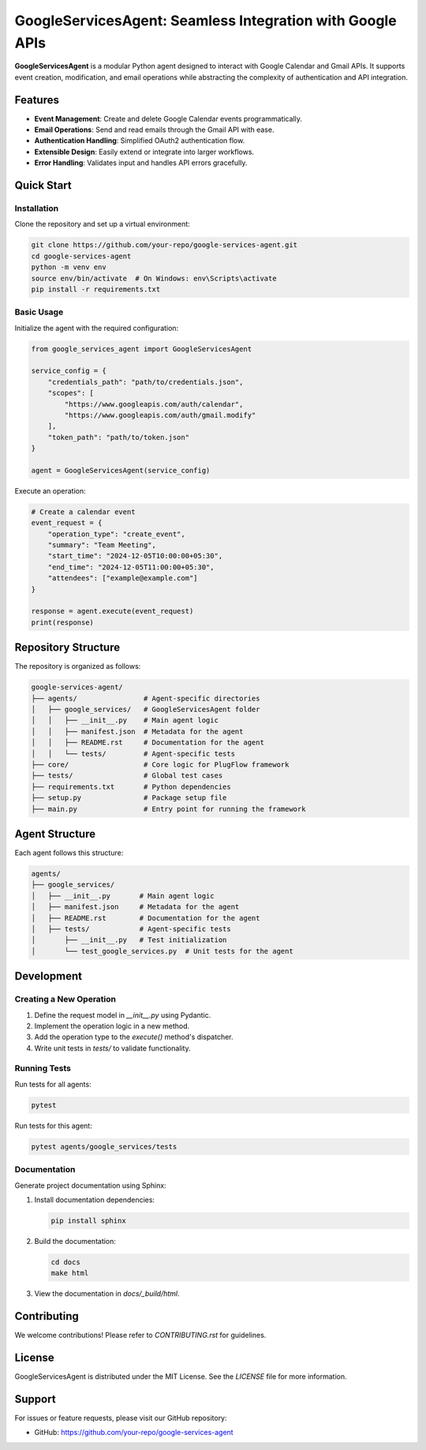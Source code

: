 GoogleServicesAgent: Seamless Integration with Google APIs
==========================================================

**GoogleServicesAgent** is a modular Python agent designed to interact with Google Calendar and Gmail APIs. It supports event creation, modification, and email operations while abstracting the complexity of authentication and API integration.

.. image:: https://github.com/your-repo/google-services-agent/actions/workflows/run-tests.yml/badge.svg
   :target: https://github.com/your-repo/google-services-agent/actions/workflows/run-tests.yml
   :alt: Test Workflow Status

Features
--------

- **Event Management**: Create and delete Google Calendar events programmatically.
- **Email Operations**: Send and read emails through the Gmail API with ease.
- **Authentication Handling**: Simplified OAuth2 authentication flow.
- **Extensible Design**: Easily extend or integrate into larger workflows.
- **Error Handling**: Validates input and handles API errors gracefully.

Quick Start
-----------

-------------------
Installation
-------------------

Clone the repository and set up a virtual environment:

.. code-block:: bash

    git clone https://github.com/your-repo/google-services-agent.git
    cd google-services-agent
    python -m venv env
    source env/bin/activate  # On Windows: env\Scripts\activate
    pip install -r requirements.txt

-------------------
Basic Usage
-------------------

Initialize the agent with the required configuration:

.. code-block:: python

    from google_services_agent import GoogleServicesAgent

    service_config = {
        "credentials_path": "path/to/credentials.json",
        "scopes": [
            "https://www.googleapis.com/auth/calendar",
            "https://www.googleapis.com/auth/gmail.modify"
        ],
        "token_path": "path/to/token.json"
    }

    agent = GoogleServicesAgent(service_config)

Execute an operation:

.. code-block:: python

    # Create a calendar event
    event_request = {
        "operation_type": "create_event",
        "summary": "Team Meeting",
        "start_time": "2024-12-05T10:00:00+05:30",
        "end_time": "2024-12-05T11:00:00+05:30",
        "attendees": ["example@example.com"]
    }

    response = agent.execute(event_request)
    print(response)

Repository Structure
--------------------

The repository is organized as follows:

.. code-block:: text

    google-services-agent/
    ├── agents/                # Agent-specific directories
    │   ├── google_services/   # GoogleServicesAgent folder
    │   │   ├── __init__.py    # Main agent logic
    │   │   ├── manifest.json  # Metadata for the agent
    │   │   ├── README.rst     # Documentation for the agent
    │   │   └── tests/         # Agent-specific tests
    ├── core/                  # Core logic for PlugFlow framework
    ├── tests/                 # Global test cases
    ├── requirements.txt       # Python dependencies
    ├── setup.py               # Package setup file
    ├── main.py                # Entry point for running the framework

Agent Structure
---------------

Each agent follows this structure:

.. code-block:: text

    agents/
    ├── google_services/
    │   ├── __init__.py       # Main agent logic
    │   ├── manifest.json     # Metadata for the agent
    │   ├── README.rst        # Documentation for the agent
    │   ├── tests/            # Agent-specific tests
    │       ├── __init__.py   # Test initialization
    │       └── test_google_services.py  # Unit tests for the agent

Development
-----------

-------------------------
Creating a New Operation
-------------------------

1. Define the request model in `__init__.py` using Pydantic.
2. Implement the operation logic in a new method.
3. Add the operation type to the `execute()` method's dispatcher.
4. Write unit tests in `tests/` to validate functionality.

-------------------
Running Tests
-------------------

Run tests for all agents:

.. code-block:: bash

    pytest

Run tests for this agent:

.. code-block:: bash

    pytest agents/google_services/tests

-------------------
Documentation
-------------------

Generate project documentation using Sphinx:

1. Install documentation dependencies:

   .. code-block:: bash

       pip install sphinx

2. Build the documentation:

   .. code-block:: bash

       cd docs
       make html

3. View the documentation in `docs/_build/html`.

Contributing
------------

We welcome contributions! Please refer to `CONTRIBUTING.rst` for guidelines.

License
-------

GoogleServicesAgent is distributed under the MIT License. See the `LICENSE` file for more information.

Support
-------

For issues or feature requests, please visit our GitHub repository:

- GitHub: https://github.com/your-repo/google-services-agent
